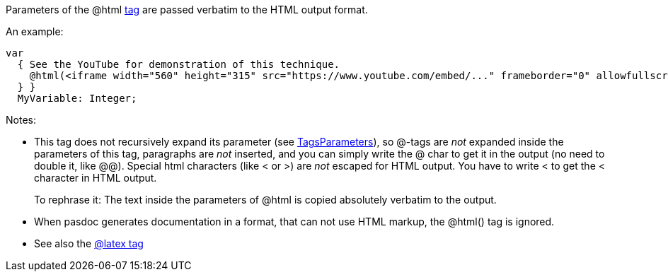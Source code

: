 Parameters of the @html link:SupportedTags[tag] are passed verbatim
to the HTML output format.

An example:

[source,pascal]
----
var
  { See the YouTube for demonstration of this technique.
    @html(<iframe width="560" height="315" src="https://www.youtube.com/embed/..." frameborder="0" allowfullscreen></iframe>)
  } }
  MyVariable: Integer;
----

Notes:

* This tag does not recursively expand its parameter (see link:TagsParameters[TagsParameters]), so @-tags are _not_ expanded inside the parameters of this tag, paragraphs are _not_ inserted, and you can simply write the @ char to get it in the output (no need to double it, like @@). Special html characters (like < or >) are _not_ escaped for HTML output. You have to write &lt; to get the < character in HTML output.
+
To rephrase it: The text inside the parameters of @html is copied absolutely verbatim to the output.
* When pasdoc generates documentation in a format, that can not use HTML markup, the @html() tag is ignored.
* See also the link:LatexTag[@latex tag]
